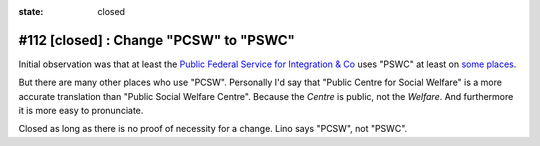 :state: closed

#112 [closed] : Change "PCSW" to "PSWC"
=======================================

Initial observation was that at least the `Public Federal Service for
Integration & Co <http://www.mi-is.be>`_ uses "PSWC" at least on `some
places
<http://www.mi-is.be/en/public-social-welfare-centers/article-60-7>`_.

But there are many other places who use "PCSW".  Personally I'd say
that "Public Centre for Social Welfare" is a more accurate translation
than "Public Social Welfare Centre". Because the *Centre* is public,
not the *Welfare*.  And furthermore it is more easy to pronunciate.

Closed as long as there is no proof of necessity for a change. Lino
says "PCSW", not "PSWC".
